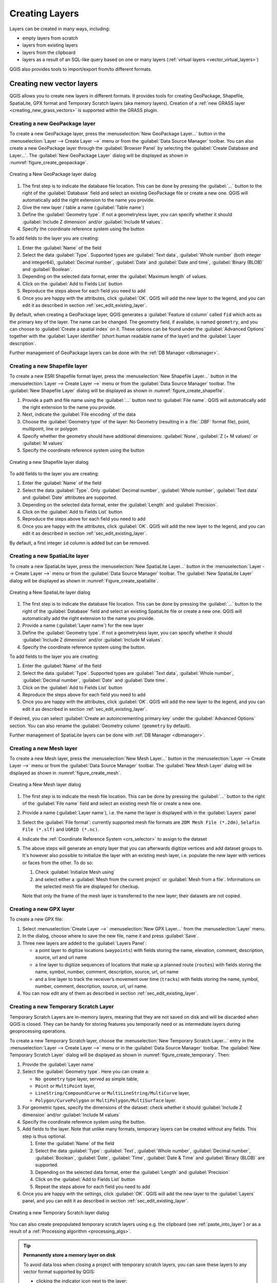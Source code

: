 .. _creating_layers:

*****************
 Creating Layers
*****************

.. only:: html

   .. contents::
      :local:


Layers can be created in many ways, including:

* empty layers from scratch
* layers from existing layers
* layers from the clipboard
* layers as a result of an SQL-like query based on one or many layers
  (:ref:`virtual layers <vector_virtual_layers>`)

QGIS also provides tools to import/export from/to different formats.

.. index:: Create new layers
.. index:: Shapefile, SpatiaLite, GPX

.. _sec_create_vector:

Creating new vector layers
==========================

QGIS allows you to create new layers in different formats. It provides tools
for creating GeoPackage, Shapefile, SpatiaLite, GPX format and
Temporary Scratch layers (aka memory layers).
Creation of a :ref:`new GRASS layer <creating_new_grass_vectors>`
is supported within the GRASS plugin.


.. index:: New GeoPackage layer
.. _vector_create_geopackage:

Creating a new GeoPackage layer
-------------------------------

To create a new GeoPackage layer, press the |newGeoPackageLayer|
:menuselection:`New GeoPackage Layer...` button in the
:menuselection:`Layer --> Create Layer -->` menu or from the
:guilabel:`Data Source Manager` toolbar.
You can also create a new GeoPackage layer through the :guilabel:`Browser Panel`
by selecting the :guilabel:`Create Database and Layer...`. 
The :guilabel:`New GeoPackage Layer` dialog will be displayed as shown in
:numref:`figure_create_geopackage`.

.. _figure_create_geopackage:

.. figure:: img/editNewGeoPackage.png
   :align: center

   Creating a New GeoPackage layer dialog

#. The first step is to indicate the database file location. This can be done
   by pressing the :guilabel:`...` button to the right of the
   :guilabel:`Database` field and select an existing GeoPackage file
   or create a new one. QGIS will automatically add the right extension to
   the name you provide.
#. Give the new layer / table a name (:guilabel:`Table name`)
#. Define the :guilabel:`Geometry type`. If not a geometryless layer, you
   can specify whether it should :guilabel:`Include Z dimension` and/or
   :guilabel:`Include M values`.
#. Specify the coordinate reference system using the |setProjection| button

To add fields to the layer you are creating:

#. Enter the :guilabel:`Name` of the field
#. Select the data :guilabel:`Type`. Supported types are :guilabel:`Text data`,
   :guilabel:`Whole number` (both integer and integer64), :guilabel:`Decimal
   number`, :guilabel:`Date` and :guilabel:`Date and time`,
   :guilabel:`Binary (BLOB)` and :guilabel:`Boolean`.
#. Depending on the selected data format, enter the :guilabel:`Maximum length`
   of values.
#. Click on the |newAttribute| :guilabel:`Add to Fields List` button
#. Reproduce the steps above for each field you need to add
#. Once you are happy with the attributes, click :guilabel:`OK`.
   QGIS will add the new layer to the legend, and you can edit it
   as described in section :ref:`sec_edit_existing_layer`.

By default, when creating a GeoPackage layer, QGIS generates a 
:guilabel:`Feature id column` called ``fid`` which acts as the
primary key of the layer. The name can be changed.
The geometry field, if availabe, is named ``geometry``, and you can
choose to :guilabel:`Create a spatial index` on it.
These options can be found under the :guilabel:`Advanced Options`
together with the :guilabel:`Layer identifier` (short human readable
name of the layer) and the :guilabel:`Layer description`.

Further management of GeoPackage layers can be done with the
:ref:`DB Manager <dbmanager>`.


.. _vector_create_shapefile:

Creating a new Shapefile layer
------------------------------

To create a new ESRI Shapefile format layer, press the |newVectorLayer|
:menuselection:`New Shapefile Layer...` button in the
:menuselection:`Layer --> Create Layer -->` menu or from the
:guilabel:`Data Source Manager` toolbar.
The :guilabel:`New Shapefile Layer` dialog will be displayed as shown in
:numref:`figure_create_shapefile`.

#. Provide a path and file name using the
   :guilabel:`...` button next to :guilabel:`File name`. QGIS will
   automatically add the right extension to the name you provide.
#. Next, indicate the :guilabel:`File encoding` of the data
#. Choose the :guilabel:`Geometry type` of the layer: No Geometry (resulting
   in a :file:`.DBF` format file), point, multipoint, line or polygon
#. Specify whether the geometry should have additional dimensions:
   :guilabel:`None`, :guilabel:`Z (+ M values)` or :guilabel:`M values`
#. Specify the coordinate reference system using the |setProjection| button

.. _figure_create_shapefile:

.. figure:: img/editNewVector.png
   :align: center

   Creating a new Shapefile layer dialog

To add fields to the layer you are creating:

#. Enter the :guilabel:`Name` of the field
#. Select the data :guilabel:`Type`. Only :guilabel:`Decimal number`,
   :guilabel:`Whole number`, :guilabel:`Text data` and :guilabel:`Date`
   attributes are supported.
#. Depending on the selected data format, enter the :guilabel:`Length` and
   :guilabel:`Precision`.
#. Click on the |newAttribute| :guilabel:`Add to Fields List` button
#. Reproduce the steps above for each field you need to add
#. Once you are happy with the attributes, click :guilabel:`OK`.
   QGIS will add the new layer to the legend, and you can edit it
   as described in section :ref:`sec_edit_existing_layer`.

By default, a first integer ``id`` column is added but can be removed.


.. index:: New SpatiaLite layer
.. _vector_create_spatialite:

Creating a new SpatiaLite layer
-------------------------------

To create a new SpatiaLite layer, press the |newSpatiaLiteLayer|
:menuselection:`New SpatiaLite Layer...` button in the :menuselection:`Layer
--> Create Layer -->` menu or from the :guilabel:`Data Source Manager` toolbar.
The :guilabel:`New SpatiaLite Layer` dialog will be displayed as shown in
:numref:`Figure_create_spatialite`.

.. _figure_create_spatialite:

.. figure:: img/editNewSpatialite.png
   :align: center

   Creating a New SpatiaLite layer dialog

#. The first step is to indicate the database file location. This can be done
   by pressing the :guilabel:`...` button to the right of the
   :guilabel:`Database` field and select an existing SpatiaLite file
   or create a new one. QGIS will automatically add the right extension to
   the name you provide.
#. Provide a name (:guilabel:`Layer name`) for the new layer
#. Define the :guilabel:`Geometry type`. If not a geometryless layer, you
   can specify whether it should :guilabel:`Include Z dimension` and/or
   :guilabel:`Include M values`.
#. Specify the coordinate reference system using the |setProjection| button.

To add fields to the layer you are creating:

#. Enter the :guilabel:`Name` of the field
#. Select the data :guilabel:`Type`. Supported types are :guilabel:`Text data`,
   :guilabel:`Whole number`, :guilabel:`Decimal number`, :guilabel:`Date` and
   :guilabel:`Date time`.
#. Click on the |newAttribute| :guilabel:`Add to Fields List` button
#. Reproduce the steps above for each field you need to add
#. Once you are happy with the attributes, click :guilabel:`OK`.
   QGIS will add the new layer to the legend, and you can edit it
   as described in section :ref:`sec_edit_existing_layer`.

If desired, you can select |checkbox| :guilabel:`Create an autoincrementing
primary key` under the :guilabel:`Advanced Options` section. You can also rename
the :guilabel:`Geometry column` (``geometry`` by default).

Further management of SpatiaLite layers can be done with :ref:`DB Manager
<dbmanager>`.


.. index:: New Mesh layer
.. _vector_create_mesh:

Creating a new Mesh layer
--------------------------

To create a new Mesh layer, press the |newMeshLayer|
:menuselection:`New Mesh Layer...` button in the
:menuselection:`Layer --> Create Layer -->` menu or from the
:guilabel:`Data Source Manager` toolbar.
The :guilabel:`New Mesh Layer` dialog will be displayed as shown in
:numref:`figure_create_mesh`.

.. _figure_create_mesh:

.. figure:: img/editNewMesh.png
   :align: center

   Creating a New Mesh layer dialog

#. The first step is to indicate the mesh file location. This can be done
   by pressing the :guilabel:`...` button to the right of the
   :guilabel:`File name` field and select an existing mesh file
   or create a new one.
#. Provide a name (:guilabel:`Layer name`), i.e. the name the layer is
   displayed with in the :guilabel:`Layers` panel
#. Select the :guilabel:`File format`: currently supported mesh file formats
   are ``2DM Mesh File (*.2dm)``, ``Selafin File (*.slf)`` and ``UGRID (*.nc)``.
#. Indicate the :ref:`Coordinate Reference System <crs_selector>` to assign
   to the dataset
#. The above steps will generate an empty layer that you can afterwards
   digitize vertices and add dataset groups to.
   It's however also possible to initialize the layer with an existing mesh layer,
   i.e. populate the new layer with vertices or faces from the other.
   To do so:

   #. Check |checkbox| :guilabel:`Initialize Mesh using`
   #. and select either a :guilabel:`Mesh from the current project`
      or :guilabel:`Mesh from a file`. Informations on the selected mesh file
      are displayed for checkup.

   Note that only the frame of the mesh layer is transferred to the new layer;
   their datasets are not copied.


.. index:: New GPX layer
.. _vector_create_gpx:

Creating a new GPX layer
-------------------------

To create a new GPX file:

#. Select :menuselection:`Create Layer -->` |newGpx|
   :menuselection:`New GPX Layer...` from the :menuselection:`Layer` menu.
#. In the dialog, choose where to save the new file, name it and press :guilabel:`Save`.
#. Three new layers are added to the :guilabel:`Layers Panel`:

   * a point layer to digitize locations (``waypoints``) with fields storing
     the name, elevation, comment, description, source, url and url name
   * a line layer to digitize sequences of locations that make up a planned
     route (``routes``) with fields storing the name, symbol, number, comment,
     description, source, url, url name
   * and a line layer to track the receiver’s movement over time (``tracks``)
     with fields storing the name, symbol, number, comment, description, source,
     url, url name.
#. You can now edit any of them as described in section :ref:`sec_edit_existing_layer`.

.. index:: New Temporary Scratch layer
.. _vector_new_scratch_layer:

Creating a new Temporary Scratch Layer
--------------------------------------

Temporary Scratch Layers are in-memory layers, meaning that they are not saved
on disk and will be discarded when QGIS is closed. They can be handy for storing
features you temporarily need or as intermediate layers during geoprocessing
operations.

To create a new Temporary Scratch layer, choose the |createMemory|
:menuselection:`New Temporary Scratch Layer...` entry in the
:menuselection:`Layer --> Create Layer -->` menu or in the :guilabel:`Data
Source Manager` toolbar.
The :guilabel:`New Temporary Scratch Layer` dialog will be displayed as shown in
:numref:`figure_create_temporary`. Then:

#. Provide the :guilabel:`Layer name`
#. Select the :guilabel:`Geometry type`. Here you can create a:

   * ``No geometry`` type layer, served as simple table,
   * ``Point`` or ``MultiPoint`` layer,
   * ``LineString/CompoundCurve`` or ``MultiLineString/MultiCurve`` layer,
   * ``Polygon/CurvePolygon`` or ``MultiPolygon/MultiSurface`` layer.
#. For geometric types, specify the dimensions of the dataset: check whether
   it should :guilabel:`Include Z dimension` and/or :guilabel:`Include M values`
#. Specify the coordinate reference system using the |setProjection| button.
#. Add fields to the layer. Note that unlike many formats, temporary
   layers can be created without any fields. This step is thus optional.

   #. Enter the :guilabel:`Name` of the field
   #. Select the data :guilabel:`Type`: :guilabel:`Text`, :guilabel:`Whole number`,
      :guilabel:`Decimal number`, :guilabel:`Boolean`, :guilabel:`Date`,
      :guilabel:`Time`, :guilabel:`Date & Time` and :guilabel:`Binary (BLOB)`
      are supported.
   #. Depending on the selected data format, enter the :guilabel:`Length` and
      :guilabel:`Precision`
   #. Click on the |newAttribute| :guilabel:`Add to Fields List` button
   #. Repeat the steps above for each field you need to add
#. Once you are happy with the settings, click :guilabel:`OK`.
   QGIS will add the new layer to the :guilabel:`Layers` panel, and you can edit
   it as described in section :ref:`sec_edit_existing_layer`.


.. _figure_create_temporary:

.. figure:: img/editNewTemporaryLayer.png
   :align: center

   Creating a new Temporary Scratch layer dialog


You can also create prepopulated temporary scratch layers using e.g. the
clipboard (see :ref:`paste_into_layer`) or as a result of a :ref:`Processing
algorithm <processing_algs>`.

.. tip:: **Permanently store a memory layer on disk**

  To avoid data loss when closing a project with temporary scratch layers,
  you can save these layers to any vector format supported by QGIS:

  * clicking the |indicatorMemory| indicator icon next to the layer;
  * selecting the :guilabel:`Make permanent` entry in the layer contextual menu;
  * using the :menuselection:`Export -->` entry
    from the contextual menu or the :menuselection:`Layer --> Save As...` menu.

  Each of these commands opens the :guilabel:`Save Vector Layer as` dialog
  described in the :ref:`general_saveas` section and the saved file
  replaces the temporary one in the :guilabel:`Layers` panel.

.. index:: Save layer
.. _general_saveas:

Creating new layers from an existing layer
==========================================

Layers (raster, vector and point cloud) can be saved in a different format and/or
reprojected to a different coordinate reference system (CRS) using the
:menuselection:`Layer --> Save As...` menu or right-clicking on the
layer in the :guilabel:`Layers panel` and selecting:

* :menuselection:`Export --> Save As...` for raster and point cloud layers
* :menuselection:`Export --> Save Features As...` or
  :menuselection:`Export --> Save Selected Features As...` for vector
  layers.
* Drag and drop the layer from the layer tree to the PostgreSQL entry in the
  :guilabel:`Browser Panel`. Note that you must have a PostgreSQL
  connection in the :guilabel:`Browser Panel`.

Common parameters
-----------------

The :guilabel:`Save Layer as...` dialog shows several parameters to change the
behavior when saving the layer.
Among the common parameters for raster and vector are:

* :guilabel:`File name`: the location of the file on the disk. It can refer to
  the output layer or to a container that stores the layer (for
  example database-like formats such as GeoPackage, SpatiaLite or Open Document
  Spreadsheets).
* :guilabel:`CRS`: can be changed to reproject the data
* :guilabel:`Extent`: restricts the extent of the input that is to be exported
  using the :ref:`extent_selector <extent_selector>` widget
* :guilabel:`Add saved file to map`: to add the new layer to the canvas

However, some parameters are specific to certain formats:

Raster specific parameters
--------------------------

Depending on the format of export, some of these options may not be available:

* :guilabel:`Output mode` (it can be **raw data** or **rendered image**)
* :guilabel:`Format`: exports to any raster format GDAL can write to, such as
  GeoTiff, GeoPackage, MBTiles, Geospatial PDF, SAGA GIS Binary Grid,
  Intergraph Raster, ESRI .hdr Labelled...
* :guilabel:`Resolution`
* :guilabel:`Create Options`: use advanced options (file compression, block
  sizes, colorimetry...) when generating files, either from the :ref:`predefined
  create profiles <gdal_createoptions>` related to the output format or by
  setting each parameter.
* :guilabel:`Pyramids` creation
* :guilabel:`VRT Tiles` in case you opted to |checkbox| :guilabel:`Create VRT`
* :guilabel:`No data values`

.. _figure_save_raster:

.. figure:: img/saveasraster.png
   :align: center

   Saving as a new raster layer

Vector specific parameters
--------------------------

Depending on the format of export, some of these options may be available:

* :guilabel:`Format`: exports to any vector format GDAL can write to, such as
  GeoPackage, GML, ESRI Shapefile, AutoCAD DXF, ESRI FileGDB, Mapinfo TAB or
  MIF, SpatiaLite, CSV, KML, ODS, ...
* :guilabel:`Layer name`: available when the :guilabel:`File name` refers to a
  container-like format, this entry represents the output layer.
* :guilabel:`Encoding`
* :guilabel:`Save only selected features`
* :guilabel:`Select fields to export and their export options`: provides means
  to export fields with custom names and :ref:`form widget <configure_field>`
  settings:

  * Check rows under the :guilabel:`Name` column to choose fields to keep
    in the output layer, or press :guilabel:`Select All` or
    :guilabel:`Deselect All` buttons
  * Toggle the :guilabel:`Use aliases for exported name` checkbox to populate
    the :guilabel:`Export name` column with corresponding field aliases or
    reset to the original field name.
    Double-clicking a cell will also edit the name.
  * Depending on whether attribute form custom widgets are in use, you can
    :guilabel:`Replace all selected raw field values by displayed values`.
    E.g. if a ``value map`` widget is applied to a field, the output layer
    will contain the description values instead of the original values.
    The replacement can also be done on a field by field basis, in the
    :guilabel:`Replace with displayed values` column.

* :guilabel:`Persist layer metadata`: ensures that any layer :ref:`metadata
  <vectormetadatamenu>` present in the source layer will be copied and stored:

  * in the newly created layer, if the output is of GeoPackage format
  * as a :file:`.qmd` file along with the output layer, for other formats.
    Note that file-based formats supporting more than one dataset
    (e.g. SpatiaLite, DXF,...) may have unintended behavior.
* :guilabel:`Symbology export`: can be used mainly for DXF export and for all
  file formats who manage OGR feature styles (see note below) as DXF, KML, tab
  file formats:

  * **No symbology**: default style of the application that reads the data
  * **Feature symbology**: save style with OGR Feature Styles (see note below)
  * **Symbol Layer symbology**: save with OGR Feature Styles (see note below)
    but export the same geometry multiple times if there are multiple symbology
    symbol layers used
  * A **Scale** value can be applied to the latest options

.. _ogr_features_note:

.. note:: *OGR Feature Styles* are a way to store style directly in
     the data as a hidden attribute. Only some formats can handle this kind of
     information. KML, DXF and TAB file formats are such formats. For advanced
     details, you can read the `OGR Feature Styles specification
     <https://gdal.org/en/latest/user/ogr_feature_style.html>`_ document.

* :guilabel:`Geometry`: you can configure the geometry capabilities of the
  output layer

  * :guilabel:`geometry type`: keeps the original geometry of the features when
    set to **Automatic**, otherwise removes or overrides it with any type. You
    can add an empty geometry column to an attribute table and remove the
    geometry column of a spatial layer.
  * :guilabel:`Force multi-type`: forces creation of multi-geometry features in
    the layer.
  * :guilabel:`Include z-dimension` to geometries.

.. tip::

  Overriding layer geometry type makes it possible to do things like save a
  geometryless table (e.g. :file:`.csv` file) into a shapefile WITH any type of
  geometry (point, line, polygon), so that geometries can then be manually added
  to rows with the |addPart| :sup:`Add Part` tool.

* :guilabel:`Datasource Options`, :guilabel:`Layer Options` or
  :guilabel:`Custom Options` which allow you to configure advanced parameters
  depending on the output format. Some are described in :ref:`supported_format`
  but for full details, see the `GDAL <https://gdal.org/en/latest>`_ driver documentation.
  Each file format has its own custom parameters, e.g. for the ``GeoJSON`` format
  have a look at the
  `GDAL GeoJSON <https://gdal.org/en/latest/drivers/vector/geojson.html#layer-creation-options>`_
  documentation.

.. _figure_save_vector:

.. figure:: img/saveasvector.png
   :align: center

   Saving as a new vector layer

.. index:: Overwrite file, Append features

When saving a vector layer into an existing file, depending on the capabilities
of the output format (Geopackage, SpatiaLite, FileGDB...), the user can
decide whether to:

* overwrite the whole file
* overwrite only the target layer (the layer name is configurable)
* append features to the existing target layer
* append features, add new fields if there are any.

For formats like ESRI Shapefile, MapInfo .tab, feature append is also available.

Point Cloud specific parameters
-------------------------------

Similar to raster and vector layers, point cloud layers can be saved in a different
format and/or reprojected to a different coordinate reference system (CRS).
This allows you to export a point cloud layer to vector or point cloud formats.
Current supported formats are: Temporary scratch (memory layer), GeoPackage, ESRI Shapefile,
DXF and LAS/LAZ point cloud.
In addition to the common parameters listed above, exporting point cloud layers includes the following options:

* :guilabel:`Filter by Polygon Layer`: Allows you to filter the point cloud data based on a polygon layer.
* :guilabel:`Elevation Range`: Enables filtering of the point cloud data based on a specified Z range.
* :guilabel:`Limit number of points`: Provides an option to limit the number of points exported from the point cloud layer.

.. _figure_saveas_pointcloud:

.. figure:: img/saveas_pointcloud.png
   :align: center

   Saving a point cloud layer as a new layer

.. index:: DXF Export
.. _create_dxf_files:

Creating new DXF files
======================

Besides the :guilabel:`Save As...` dialog which provides options to export a
single layer to another format, including :file:`*.DXF`, QGIS provides another
tool to export multiple layers as a single DXF layer. It's accessible in the
:menuselection:`Project --> Import/Export --> Export Project to DXF...` menu.

.. _figure_create_dxf:

.. figure:: img/export_dxf.png
   :align: center

   Exporting a project to DXF dialog

In the :guilabel:`DXF Export` dialog:

#. Provide the destination file.
#. Choose the symbology mode and scale (see the :ref:`OGR Feature Styles
   <ogr_features_note>` note), if applicable.
#. Select the data :guilabel:`Encoding`.
#. Select the :guilabel:`CRS` to apply: the selected layers will be reprojected
   to the given CRS.
#. Select the layers to include in the DXF files either by checking them in the
   table widget or automatically picking them from an existing :ref:`map theme <map_themes>`.
   The :guilabel:`Select All` and :guilabel:`Deselect All` buttons
   can help to quickly set the data to export.

   For each layer, you can:

   * Override the output layer name without altering the original project layer.
     For this, click on the :guilabel:`Layer` name in the dialog and
     write the output name to use.

   * :guilabel:`Output layer attribute`: Choose whether to export all the features
     in a single DXF layer or rely on a field whose values are used
     to split the features into layers in the DXF output.
     In the latter case, each layer will take its name from the corresponding field value.
   * :guilabel:`Allow data defined symbol blocks`:
   * :guilabel:`Maximum number of symbol blocks`: creates symbol blocks up to the specified limit,
     starting with the ones containing the highest number of references.
     The other symbols are written as they are. ``-1`` means no limitation.

Optionally, you can also choose to:

* |unchecked| :guilabel:`Use the layer title as name if set` instead of the
  layer name itself: the title is taken from the :ref:`metadata <vectormetadatamenu>`
  or :ref:`server <vectorservermenu>` properties of the layer;
* |unchecked| :guilabel:`Export features intersecting the current map extent`;
* |unchecked| :guilabel:`Force 2d output (eg. to support polyline width)`;
* |checkbox| :guilabel:`Export label as MTEXT elements` or TEXT elements;
* |unchecked| :guilabel:`Use only selected features`;
* |unchecked| :guilabel:`Export lines with zero width`: all the lines are exported
  with minimal width ``0`` (hairline) if enabled.
  This helps keep the lines minimal in the file regardless of the zoom level,
  and can be handy for doing further CAD-editing with the exported dxf,
  especially if there are many features next to each other on the map.

.. note::

   The precedence for defining the output layer name is as follows:

   1. The field value from :guilabel:`Output layer attribute`
   2. The overridden name in :guilabel:`Layer` column
   3. The :guilabel:`Use the layer title as name if set` option
   4. The layer name

Current settings defined in the :guilabel:`DXF Export` dialog may be stored in
an XML file for reusing them in other sessions. For this, the
:guilabel:`Settings` combo box has two options: :guilabel:`Load Settings from
File...` and :guilabel:`Save Settings to File...`.


.. _paste_into_layer:

Creating new layers from the clipboard
======================================

Features that are on the clipboard can be pasted into a new layer. To do this,
Select some features, copy them to the clipboard, and then paste them into a
new layer using :menuselection:`Edit --> Paste Features as -->` and choosing:

* :guilabel:`New Vector Layer...`: the :guilabel:`Save vector layer as...`
  dialog appears (see :ref:`general_saveas` for parameters)
* or :guilabel:`Temporary Scratch Layer...`: you need to provide a name
  for the layer

A new layer, filled with selected features and their attributes is
created (and added to map canvas).

.. note:: Creating layers from the clipboard is possible with features
   selected and copied within QGIS as well as features from another
   application, as long as their geometries are defined using well-known
   text (WKT).


.. index:: Virtual layers
.. _vector_virtual_layers:

Creating virtual layers
=======================

A virtual layer is a special kind of vector layer.
It allows you to define a layer as the result of an
SQL query involving any number of other vector layers that
QGIS is able to open. Virtual layers do not carry
data by themselves and can be seen as views.

To create a virtual layer, open the virtual layer creation dialog by:

* choosing the |addVirtualLayer| :guilabel:`Add/Edit Virtual Layer` entry
  in the :menuselection:`Layer --> Add Layer -->` menu;
* enabling the |addVirtualLayer| :guilabel:`Add Virtual Layer` tab in the
  :guilabel:`Data Source Manager` dialog;
* or using the :guilabel:`DB Manager` dialog tree.

The dialog allows you to specify a :guilabel:`Layer name` and an SQL
:guilabel:`Query`. The query can use the name (or id) of loaded vector
layers as tables, as well as their field names as columns.

For example, if you have a layer called ``airports``, you can create a new
virtual layer called ``public_airports`` with an SQL query like:

.. code-block:: sql

   SELECT *
   FROM airports
   WHERE USE = "Civilian/Public"

The SQL query will be executed, regardless of the underlying provider of the
``airports`` layer, even if this provider does not directly support SQL
queries.

.. figure:: img/create_virtual_layers.png
   :align: center

   Create virtual layers dialog

Joins and complex queries can also be created, for example, to join airports
and country information:

.. code-block:: sql

   SELECT airports.*, country.population
   FROM airports
   JOIN country
   ON airports.country = country.name

.. note::

   It's also possible to create virtual layers using the SQL window of
   :ref:`dbmanager`.

Embedding layers for use in queries
-----------------------------------

Besides the vector layers available in the map canvas, the user can add layers
to the :guilabel:`Embedded layers` list, which can be used in queries
without the need to have them showing in the map canvas or Layers panel.

To embed a layer, click :guilabel:`Add` and provide the :guilabel:`Local name`,
:guilabel:`Provider`, :guilabel:`Encoding` and the path to the
:guilabel:`Source`.

The :guilabel:`Import` button allows adding layers in the map canvas into
the Embedded layers list. Those layers can then be removed from the
Layers panel without breaking existent queries.

Supported query language
------------------------

The underlying engine uses SQLite and SpatiaLite to operate.

It means you can use all of the SQL your local installation of SQLite
understands.

Functions from SQLite and spatial functions from SpatiaLite
can also be used in a virtual layer query. For instance, creating a point
layer out of an attribute-only layer can be done with a query similar to:

.. code-block:: sql

   SELECT id, MakePoint(x, y, 4326) as geometry
   FROM coordinates

:ref:`Functions of QGIS expressions <functions_list>` can also be used in a
virtual layer query.

To refer the geometry column of a layer, use the name ``geometry``.

Contrary to a pure SQL query, all the fields of a virtual layer query must
be named. Don't forget to use the ``as`` keyword to name your columns if they
are the result of a computation or a function call.

Performance issues
------------------

With default parameters, the virtual layer engine will try its best to
detect the type of the different columns of the query, including the type of the
geometry column if one is present.

This is done by introspecting the query when possible or by fetching the first
row of the query (LIMIT 1) as a last resort.
Fetching the first row of the result just to create the layer may be undesirable
for performance reasons.

The creation dialog parameters:

* :guilabel:`Unique identifier column`: specifies a field
  of the query that represents unique integer values that QGIS can
  use as row identifiers.
  By default, an autoincrementing integer value is used.
  Defining a unique identifier column speeds up the selection of
  rows by id.

* :guilabel:`No geometry`: forces the virtual layer to ignore
  any geometry field. The resulting layer is an attribute-only layer.

* Geometry :guilabel:`Column`: specifies the name of the geometry column.

* Geometry :guilabel:`Type`: specifies the type of the geometry.

* Geometry :guilabel:`CRS`: specifies the
  coordinate reference system of the virtual layer.

Special comments
----------------

The virtual layer engine tries to determine the type of each column of the
query. If it fails, the first row of the query is fetched to determine
column types.

The type of a particular column can be specified directly in the query by
using some special comments.

The syntax is the following: ``/*:type*/``. It has to be placed just after
the name of a column. ``type`` can be either ``int`` for integers, ``real``
for floating point numbers or ``text``.

For instance:

.. code-block:: sql

  SELECT id+1 as nid /*:int*/
  FROM table

The type and coordinate reference system of the geometry column can also be set
thanks to special comments with the following syntax ``/*:gtype:srid*/`` where
``gtype`` is the geometry type (``point``, ``linestring``, ``polygon``,
``multipoint``, ``multilinestring`` or ``multipolygon``) and ``srid`` an
integer representing the EPSG code of a coordinate reference system.

Use of indexes
--------------

When requesting a layer through a virtual layer, the source layer indices
will be used in the following ways:

* if an ``=`` predicate is used on the primary key column of the layer, the
  underlying data provider will be asked for a particular id (FilterFid)

* for any other predicates (``>``, ``<=``, ``!=``, etc.) or on a column without
  a primary key, a request built from an expression will be used to request the
  underlying vector data provider. It means indexes may be used on database
  providers if they exist.

A specific syntax exists to handle spatial predicates in requests and triggers
the use of a spatial index: a hidden column named ``_search_frame_`` exists
for each virtual layer. This column can be compared for equality to a bounding
box. Example:

.. code-block:: sql

   SELECT *
   FROM vtab
   WHERE _search_frame_=BuildMbr(-2.10,49.38,-1.3,49.99,4326)

Spatial binary predicates like ``ST_Intersects`` are sped up significantly
when used in conjunction with this spatial index syntax.


.. Substitutions definitions - AVOID EDITING PAST THIS LINE
   This will be automatically updated by the find_set_subst.py script.
   If you need to create a new substitution manually,
   please add it also to the substitutions.txt file in the
   source folder.

.. |addPart| image:: /static/common/mActionAddPart.png
   :width: 1.5em
.. |addVirtualLayer| image:: /static/common/mActionAddVirtualLayer.png
   :width: 1.5em
.. |checkbox| image:: /static/common/checkbox.png
   :width: 1.3em
.. |createMemory| image:: /static/common/mActionCreateMemory.png
   :width: 1.5em
.. |indicatorMemory| image:: /static/common/mIndicatorMemory.png
   :width: 1.5em
.. |newAttribute| image:: /static/common/mActionNewAttribute.png
   :width: 1.5em
.. |newGeoPackageLayer| image:: /static/common/mActionNewGeoPackageLayer.png
   :width: 1.5em
.. |newGpx| image:: /static/common/mActionNewGpx.png
   :width: 1.5em
.. |newMeshLayer| image:: /static/common/mActionNewMeshLayer.png
   :width: 1.5em
.. |newSpatiaLiteLayer| image:: /static/common/mActionNewSpatiaLiteLayer.png
   :width: 1.5em
.. |newVectorLayer| image:: /static/common/mActionNewVectorLayer.png
   :width: 1.5em
.. |setProjection| image:: /static/common/mActionSetProjection.png
   :width: 1.5em
.. |unchecked| image:: /static/common/unchecked.png
   :width: 1.3em
